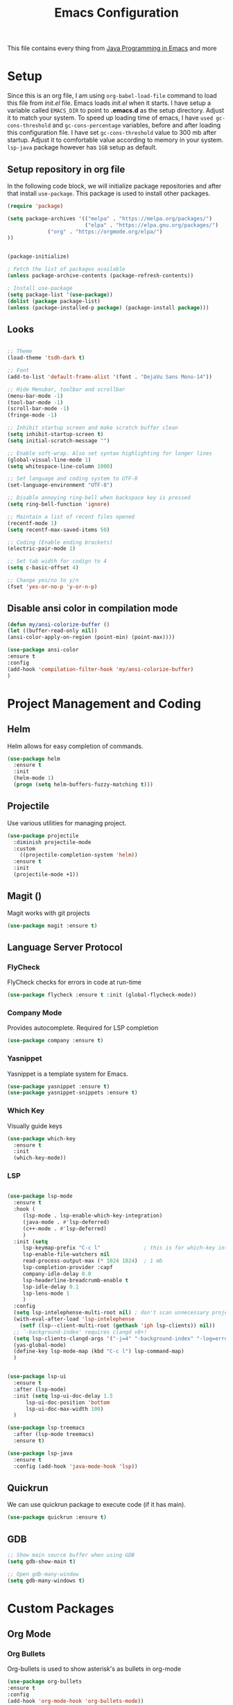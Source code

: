#+TITLE: Emacs Configuration
This file contains every thing from [[https://github.com/neppramod/java_emacs/blob/master/emacs-configuration.org][Java Programming in Emacs]] and more

* Setup
  Since this is an org file, I am using ~org-babel-load-file~ command to load this file from [[init.el]] file. Emacs loads [[init.el]] when it starts. I have setup a variable called ~EMACS_DIR~ to point to *.emacs.d* as the setup directory. Adjust it to match your system. To speed up loading time of emacs, I have ~used gc-cons-threshold~ and ~gc-cons-percentage~ variables, before and after loading this configuration file. I have set ~gc-cons-threshold~ value to 300 mb after startup. Adjust it to comfortable value according to memory in your system. ~lsp-java~ package however has ~1GB~ setup as default.

** Setup repository in org file
In the following code block, we will initialize package repositories and after that install ~use-package~. This package is used to install other packages.

 #+BEGIN_SRC emacs-lisp
 (require 'package)

 (setq package-archives '(("melpa" . "https://melpa.org/packages/")
                          ("elpa" . "https://elpa.gnu.org/packages/")
			  ("org" . "https://orgmode.org/elpa/")
 ))


 (package-initialize)

 ; Fetch the list of packages available 
 (unless package-archive-contents (package-refresh-contents))

 ; Install use-package
 (setq package-list '(use-package))
 (dolist (package package-list)
 (unless (package-installed-p package) (package-install package)))
 #+END_SRC

** Looks
#+BEGIN_SRC emacs-lisp

  ;; Theme
  (load-theme 'tsdh-dark t)

  ;; Font
  (add-to-list 'default-frame-alist '(font . "DejaVu Sans Mono-14"))

  ;; Hide Menubar, toolbar and scrollbar
  (menu-bar-mode -1)
  (tool-bar-mode -1)
  (scroll-bar-mode -1)
  (fringe-mode -1)

  ;; Inhibit startup screen and make scratch buffer clean
  (setq inhibit-startup-screen t)
  (setq initial-scratch-message "")

  ;; Enable soft-wrap. Also set syntax highlighting for longer lines
  (global-visual-line-mode 1)
  (setq whitespace-line-column 1000) 

  ;; Set language and coding system to UTF-8
  (set-language-environment "UTF-8")

  ;; Disable annoying ring-bell when backspace key is pressed
  (setq ring-bell-function 'ignore)

  ;; Maintain a list of recent files opened
  (recentf-mode 1)
  (setq recentf-max-saved-items 50)

  ;; Coding (Enable ending brackets)
  (electric-pair-mode 1)

  ;; Set tab width for codign to 4
  (setq c-basic-offset 4)

  ;; Change yes/no to y/n
  (fset 'yes-or-no-p 'y-or-n-p)
#+END_SRC
** Disable ansi color in compilation mode
#+begin_src emacs-lisp
  (defun my/ansi-colorize-buffer ()
  (let ((buffer-read-only nil))
  (ansi-color-apply-on-region (point-min) (point-max))))

  (use-package ansi-color
  :ensure t
  :config
  (add-hook 'compilation-filter-hook 'my/ansi-colorize-buffer)
  )
#+end_src
* Project Management and Coding
** Helm
Helm allows for easy completion of commands.
#+begin_src emacs-lisp
  (use-package helm
    :ensure t
    :init
    (helm-mode 1)
    (progn (setq helm-buffers-fuzzy-matching t)))
#+end_src
** Projectile
Use various utilities for managing project.
#+begin_src emacs-lisp
  (use-package projectile
    :diminish projectile-mode
    :custom
      ((projectile-completion-system 'helm))
    :ensure t
    :init
    (projectile-mode +1))
#+end_src
** Magit ()
Magit works with git projects
#+begin_src emacs-lisp
  (use-package magit :ensure t)
#+end_src
** Language Server Protocol
*** FlyCheck
FlyCheck checks for errors in code at run-time
#+begin_src emacs-lisp
  (use-package flycheck :ensure t :init (global-flycheck-mode))
#+end_src
*** Company Mode
Provides autocomplete. Required for LSP completion
#+begin_src emacs-lisp
  (use-package company :ensure t)
#+end_src
*** Yasnippet
Yasnippet is a template system for Emacs.
#+begin_src emacs-lisp
  (use-package yasnippet :ensure t)
  (use-package yasnippet-snippets :ensure t)
#+end_src
*** Which Key
Visually guide keys
#+begin_src emacs-lisp
  (use-package which-key
    :ensure t
    :init
    (which-key-mode))
#+end_src
*** LSP
#+begin_src emacs-lisp

  (use-package lsp-mode
    :ensure t
    :hook (
	   (lsp-mode . lsp-enable-which-key-integration)
	   (java-mode . #'lsp-deferred)
	   (c++-mode . #'lsp-deferred)
	   )
    :init (setq 
	   lsp-keymap-prefix "C-c l"              ; this is for which-key integration documentation, need to use lsp-mode-map
	   lsp-enable-file-watchers nil
	   read-process-output-max (* 1024 1024)  ; 1 mb
	   lsp-completion-provider :capf
	   company-idle-delay 0.0
	   lsp-headerline-breadcrumb-enable t
	   lsp-idle-delay 0.1
	   lsp-lens-mode 1
	   )
    :config 
    (setq lsp-intelephense-multi-root nil) ; don't scan unnecessary projects
    (with-eval-after-load 'lsp-intelephense
      (setf (lsp--client-multi-root (gethash 'iph lsp-clients)) nil))
    ;; `-background-index' requires clangd v8+!
    (setq lsp-clients-clangd-args '("-j=4" "-background-index" "-log=error"))
    (yas-global-mode)
    (define-key lsp-mode-map (kbd "C-c l") lsp-command-map)
    )


  (use-package lsp-ui
    :ensure t
    :after (lsp-mode)
    :init (setq lsp-ui-doc-delay 1.5
		lsp-ui-doc-position 'bottom
		lsp-ui-doc-max-width 100)
    )

  (use-package lsp-treemacs
    :after (lsp-mode treemacs)
    :ensure t)

  (use-package lsp-java
    :ensure t
    :config (add-hook 'java-mode-hook 'lsp))
#+end_src

** Quickrun
We can use quickrun package to execute code (if it has main).
#+begin_src emacs-lisp
  (use-package quickrun :ensure t)
#+end_src

** GDB
#+begin_src emacs-lisp
  ;; Show main source buffer when using GDB
  (setq gdb-show-main t)

  ;; Open gdb-many-window
  (setq gdb-many-windows t)
#+end_src
* Custom Packages
** Org Mode
*** Org Bullets
Org-bullets is used to show asterisk's as bullets in org-mode
#+begin_src emacs-lisp
  (use-package org-bullets 
  :ensure t
  :config
  (add-hook 'org-mode-hook 'org-bullets-mode))
#+end_src
* Experimental

* Custom Commands
#+begin_src emacs-lisp
  ;; Helm replace popular commands
  (global-set-key (kbd "C-c f") 'helm-recentf)
  (global-set-key (kbd "M-x") 'helm-M-x)
  (global-set-key (kbd "C-x C-f") 'helm-find-files)
  (global-set-key (kbd "M-y") 'helm-show-kill-ring)
  (global-set-key (kbd "M-s o") 'helm-occur)
  (global-set-key (kbd "M-s i") 'helm-imenu)
#+end_src
* Notes

** Org-Mode
- ~org-insert-structure-template~  Expand various template to insert in org-mode.
  
** Programming
- ~flycheck-list-errors~  Opens a window that shows live errors.
- ~lsp-treemacs-errors-list~  Same as above, but fancy window

** General
- ~shrink-window-horizontally~  Shrink the window. ~C-x {~. If you want to shrink other window use ~}~
- ~repeat~ Repeat last command. ~C-x z~. For subsequent repeat use ~z~.
- ~universal-argument~ Universal argument can be used with any command. ~C-u~
#+begin_example
To shrink a window to right, you can use ~C-u 10 C-x {~, then repeat the command with ~C-x z~ and then keep on repeating it with ~z~.   
#+end_example


* Custom Script
#+begin_src emacs-lisp
  (org-babel-load-file "~/.emacs.d/custom.org")
#+end_src

